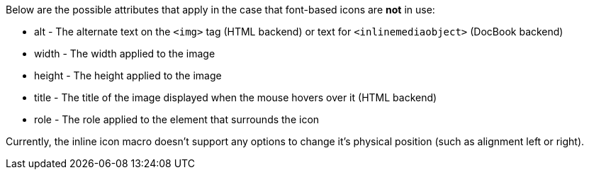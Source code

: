 ////
Included in:

- user-manual: Icons: Inline icons: Regular icon attributes
////

Below are the possible attributes that apply in the case that font-based icons are *not* in use:

* alt - The alternate text on the `<img>` tag (HTML backend) or text for `<inlinemediaobject>` (DocBook backend)
* width - The width applied to the image
* height - The height applied to the image
* title - The title of the image displayed when the mouse hovers over it (HTML backend)
* role - The role applied to the element that surrounds the icon

Currently, the inline icon macro doesn't support any options to change it's physical position (such as alignment left or right).
